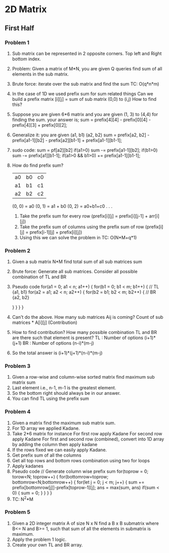 * 2D Matrix
** First Half
*** Problem 1
1. Sub matrix can be represented in 2 opposite corners.
   Top left and Right bottom index.
2. Problem: Given a matrix of M*N, you are given Q queries find sum of all elements in the sub matrix.
3. Brute force: iterate over the sub matrix and find the sum
   TC: O(q*n*m)
4. In the case of 1D we used prefix sum for sum related things
   Can we build a prefix matrix [i][j] = sum of sub matrix (0,0) to (i,j)
   How to find this?
5. Suppose you are given 6*6 matrix
   and you are given (1, 3) to (4,4) for finding the sum.
   your answer is; sum = prefix[4][4] - prefix[0][4] - prefix[4][3] + prefix[0][2];
6. Generalize it: you are given (a1, b1) (a2, b2)
   sum = prefix[a2, b2] - prefix[a1-1][b2] - prefix[a2][b1-1] + prefix[a1-1][b1-1];
7. sudo code:
   sum  = pf[a2][b2]
   if(a1>0) sum -= prefix[a1-1][b2];
   if(b1>0) sum -= prefix[a1][b1-1];
   if(a1>0 && b1>0) += prefix[a1-1][b1-1];
8. How do find prefix sum?
   |----+----+----|
   | a0 | b0 | c0 |
   | a1 | b1 | c1 |
   | a2 | b2 | c2 |
   |----+----+----|
   (0, 0) = a0
   (0, 1) = a1 + b0
   (0, 2) = a0+b1+c0 . . .
   1. Take the prefix sum for every row (prefix[i][j] = prefix[i][j-1] + arr[i][j])
   2. Take the prefix sum of columns using the prefix sum of row (prefix[i][j] = prefix[i-1][j] + prefix[i][j])
   3. Using this we can solve the problem in TC: O(N*M+q*1)
*** Problem 2
1. Given a sub matrix N*M find total sum of all sub matrices sum
2. Brute force: Generate all sub matrices.
   Consider all possible combination of TL and BR
3. Pseudo code
   for(a1 = 0; a1 < n; a1++) {
     for(b1 = 0; b1 < m; b1++) {
       // TL {a1, b1}
       for(a2 = a1; a2 < n; a2++) {
         for(b2 = b1; b2 < m; b2++) {
           // BR {a2, b2}
           
         } 
       }
     } 
   }
4. Can't do the above.
   How many sub matrices Aij is coming?
   Count of sub matrices * A[i][j] (Contribution)
5. How to find contribution?
   How many possible combination TL and BR are there such that element is present?
   TL : Number of options (i+1)*(j+1)
   BR : Number of options (n-i)*(m-j)
6. So the total answer is (i+1)*(j+1)*(n-i)*(m-j)
*** Problem 3
1. Given a row-wise and column-wise sorted matrix find maximum sub matrix sum
2. Last element i.e., n-1, m-1 is the greatest element.
3. So the bottom right should always be in our answer.
4. You can find TL using the prefix sum 
*** Problem 4
1. Given a matrix find the maximum sub matrix sum.
2. For 1D array we applied Kadane.
3. Take 2*6 matrix for instance
   For first row apply Kadane
   For second row apply Kadane
   For first and second row (combined), convert into 1D array by adding the column then apply kadane
4. If the rows fixed we can easily apply Kadane.
5. Get prefix sum of all the columns
6. Get all top rows and bottom rows combination using two for loops
7. Apply kadanes
8. Pseudo code
   // Generate column wise prefix sum
   for(toprow = 0; torow<N; toprow++) {
     for(bottomrow=toprow; bottomrow<N;bottomrow++) {
       for(let j = 0; j < m; j++) {
         sum += prefix[bottomrow[j]]-prefix[toprow-1][j];
         ans = max(sum, ans)
         if(sum < 0) {
           sum = 0;
         }
       }
     } 
   }
9. TC: N^2*M 
*** Problem 5
1. Given a 2D integer matrix A of size N x N find a B x B submatrix where B<= N and B>= 1, such that sum of all the elements in submatrix is maximum.
2. Apply the problem 1 logic.
3. Create your own TL and BR array.

